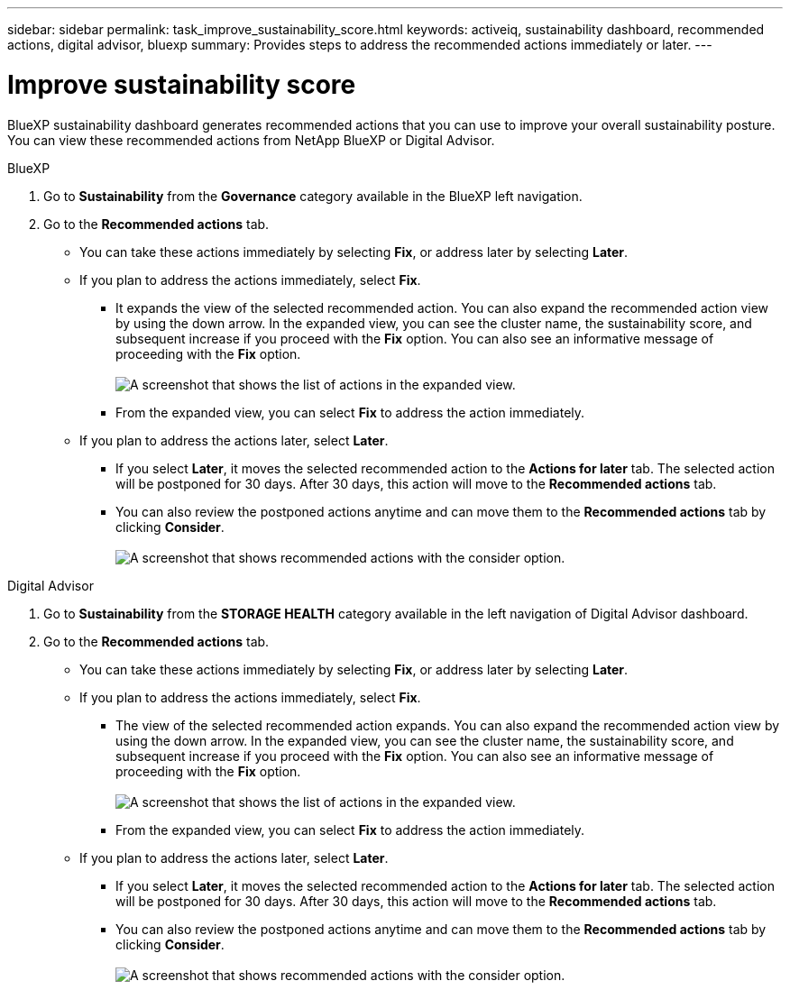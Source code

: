 ---
sidebar: sidebar
permalink: task_improve_sustainability_score.html
keywords: activeiq, sustainability dashboard, recommended actions, digital advisor, bluexp
summary: Provides steps to address the recommended actions immediately or later.
---

= Improve sustainability score
:toclevels: 1
:hardbreaks:
:nofooter:
:icons: font
:linkattrs:
:imagesdir: ./media/

[.lead]
BlueXP sustainability dashboard generates recommended actions that you can use to improve your overall sustainability posture. You can view these recommended actions from NetApp BlueXP or Digital Advisor.

[role="tabbed-block"]
====

.BlueXP
--

. Go to *Sustainability* from the *Governance* category available in the BlueXP left navigation.
. Go to the *Recommended actions* tab. 
  * You can take these actions immediately by selecting *Fix*, or address later by selecting *Later*.
  * If you plan to address the actions immediately, select *Fix*.
  ** It expands the view of the selected recommended action. You can also expand the recommended action view by using the down arrow. In the expanded view, you can see the cluster name, the sustainability score, and subsequent increase if you proceed with the *Fix* option. You can also see an informative message of proceeding with the *Fix* option.
  +  
image:recommended_actions.png[A screenshot that shows the list of actions in the expanded view.]
  ** From the expanded view, you can select *Fix* to address the action immediately.
  * If you plan to address the actions later, select *Later*.
  ** If you select *Later*, it moves the selected recommended action to the *Actions for later* tab. The selected action will be postponed for 30 days. After 30 days, this action will move to the *Recommended actions* tab. 
  ** You can also review the postponed actions anytime and can move them to the *Recommended actions* tab by clicking *Consider*.
  +
 image:actions_for_later.png[A screenshot that shows recommended actions with the consider option.]

--

.Digital Advisor
--

 . Go to *Sustainability* from the *STORAGE HEALTH* category available in the left navigation of Digital Advisor dashboard.
. Go to the *Recommended actions* tab. 
  * You can take these actions immediately by selecting *Fix*, or address later by selecting *Later*.
  * If you plan to address the actions immediately, select *Fix*.
  ** The view of the selected recommended action expands. You can also expand the recommended action view by using the down arrow. In the expanded view, you can see the cluster name, the sustainability score, and subsequent increase if you proceed with the *Fix* option. You can also see an informative message of proceeding with the *Fix* option.
  +  
image:recommended_actions.png[A screenshot that shows the list of actions in the expanded view.]
  ** From the expanded view, you can select *Fix* to address the action immediately.
  * If you plan to address the actions later, select *Later*.
  ** If you select *Later*, it moves the selected recommended action to the *Actions for later* tab. The selected action will be postponed for 30 days. After 30 days, this action will move to the *Recommended actions* tab. 
  ** You can also review the postponed actions anytime and can move them to the *Recommended actions* tab by clicking *Consider*.
  +
 image:actions_for_later.png[A screenshot that shows recommended actions with the consider option.]

--

====
